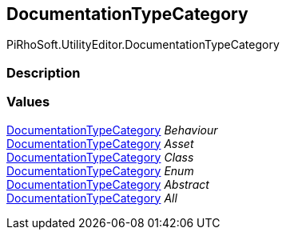 [#editor/documentation-type-category]

## DocumentationTypeCategory

PiRhoSoft.UtilityEditor.DocumentationTypeCategory

### Description

### Values

<<editor/documentation-type-category,DocumentationTypeCategory>> _Behaviour_::

<<editor/documentation-type-category,DocumentationTypeCategory>> _Asset_::

<<editor/documentation-type-category,DocumentationTypeCategory>> _Class_::

<<editor/documentation-type-category,DocumentationTypeCategory>> _Enum_::

<<editor/documentation-type-category,DocumentationTypeCategory>> _Abstract_::

<<editor/documentation-type-category,DocumentationTypeCategory>> _All_::